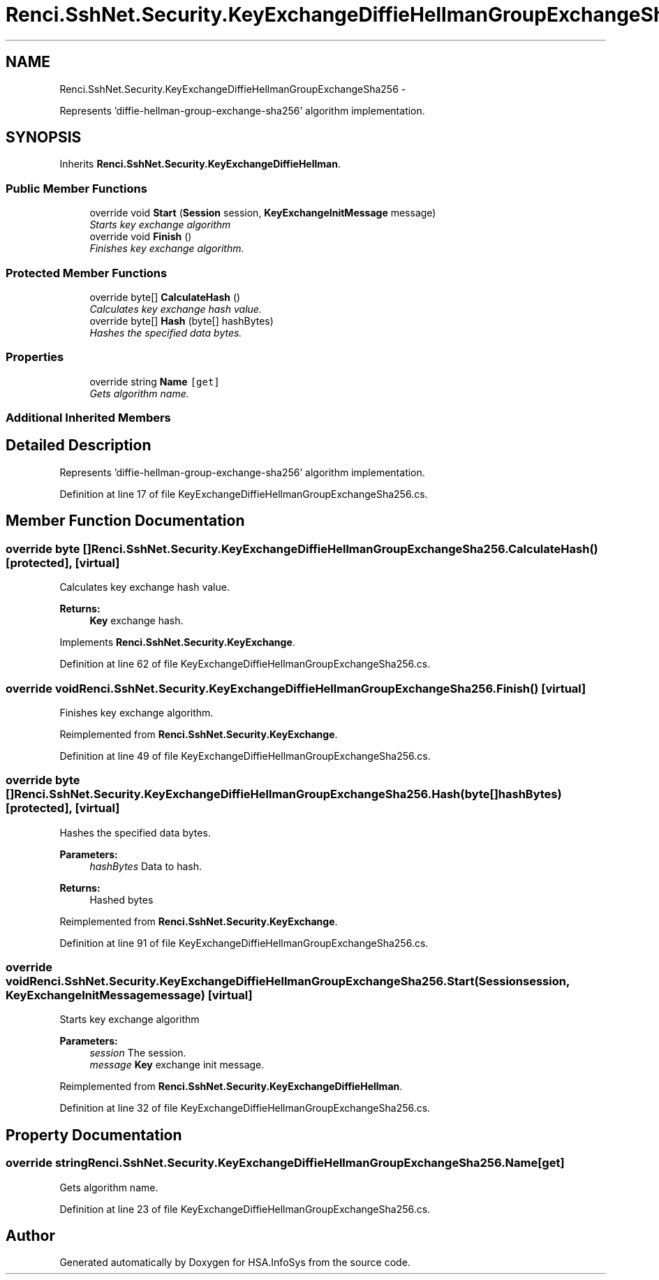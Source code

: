 .TH "Renci.SshNet.Security.KeyExchangeDiffieHellmanGroupExchangeSha256" 3 "Fri Jul 5 2013" "Version 1.0" "HSA.InfoSys" \" -*- nroff -*-
.ad l
.nh
.SH NAME
Renci.SshNet.Security.KeyExchangeDiffieHellmanGroupExchangeSha256 \- 
.PP
Represents 'diffie-hellman-group-exchange-sha256' algorithm implementation\&.  

.SH SYNOPSIS
.br
.PP
.PP
Inherits \fBRenci\&.SshNet\&.Security\&.KeyExchangeDiffieHellman\fP\&.
.SS "Public Member Functions"

.in +1c
.ti -1c
.RI "override void \fBStart\fP (\fBSession\fP session, \fBKeyExchangeInitMessage\fP message)"
.br
.RI "\fIStarts key exchange algorithm \fP"
.ti -1c
.RI "override void \fBFinish\fP ()"
.br
.RI "\fIFinishes key exchange algorithm\&. \fP"
.in -1c
.SS "Protected Member Functions"

.in +1c
.ti -1c
.RI "override byte[] \fBCalculateHash\fP ()"
.br
.RI "\fICalculates key exchange hash value\&. \fP"
.ti -1c
.RI "override byte[] \fBHash\fP (byte[] hashBytes)"
.br
.RI "\fIHashes the specified data bytes\&. \fP"
.in -1c
.SS "Properties"

.in +1c
.ti -1c
.RI "override string \fBName\fP\fC [get]\fP"
.br
.RI "\fIGets algorithm name\&. \fP"
.in -1c
.SS "Additional Inherited Members"
.SH "Detailed Description"
.PP 
Represents 'diffie-hellman-group-exchange-sha256' algorithm implementation\&. 


.PP
Definition at line 17 of file KeyExchangeDiffieHellmanGroupExchangeSha256\&.cs\&.
.SH "Member Function Documentation"
.PP 
.SS "override byte [] Renci\&.SshNet\&.Security\&.KeyExchangeDiffieHellmanGroupExchangeSha256\&.CalculateHash ()\fC [protected]\fP, \fC [virtual]\fP"

.PP
Calculates key exchange hash value\&. 
.PP
\fBReturns:\fP
.RS 4
\fBKey\fP exchange hash\&. 
.RE
.PP

.PP
Implements \fBRenci\&.SshNet\&.Security\&.KeyExchange\fP\&.
.PP
Definition at line 62 of file KeyExchangeDiffieHellmanGroupExchangeSha256\&.cs\&.
.SS "override void Renci\&.SshNet\&.Security\&.KeyExchangeDiffieHellmanGroupExchangeSha256\&.Finish ()\fC [virtual]\fP"

.PP
Finishes key exchange algorithm\&. 
.PP
Reimplemented from \fBRenci\&.SshNet\&.Security\&.KeyExchange\fP\&.
.PP
Definition at line 49 of file KeyExchangeDiffieHellmanGroupExchangeSha256\&.cs\&.
.SS "override byte [] Renci\&.SshNet\&.Security\&.KeyExchangeDiffieHellmanGroupExchangeSha256\&.Hash (byte[]hashBytes)\fC [protected]\fP, \fC [virtual]\fP"

.PP
Hashes the specified data bytes\&. 
.PP
\fBParameters:\fP
.RS 4
\fIhashBytes\fP Data to hash\&.
.RE
.PP
\fBReturns:\fP
.RS 4
Hashed bytes 
.RE
.PP

.PP
Reimplemented from \fBRenci\&.SshNet\&.Security\&.KeyExchange\fP\&.
.PP
Definition at line 91 of file KeyExchangeDiffieHellmanGroupExchangeSha256\&.cs\&.
.SS "override void Renci\&.SshNet\&.Security\&.KeyExchangeDiffieHellmanGroupExchangeSha256\&.Start (\fBSession\fPsession, \fBKeyExchangeInitMessage\fPmessage)\fC [virtual]\fP"

.PP
Starts key exchange algorithm 
.PP
\fBParameters:\fP
.RS 4
\fIsession\fP The session\&.
.br
\fImessage\fP \fBKey\fP exchange init message\&.
.RE
.PP

.PP
Reimplemented from \fBRenci\&.SshNet\&.Security\&.KeyExchangeDiffieHellman\fP\&.
.PP
Definition at line 32 of file KeyExchangeDiffieHellmanGroupExchangeSha256\&.cs\&.
.SH "Property Documentation"
.PP 
.SS "override string Renci\&.SshNet\&.Security\&.KeyExchangeDiffieHellmanGroupExchangeSha256\&.Name\fC [get]\fP"

.PP
Gets algorithm name\&. 
.PP
Definition at line 23 of file KeyExchangeDiffieHellmanGroupExchangeSha256\&.cs\&.

.SH "Author"
.PP 
Generated automatically by Doxygen for HSA\&.InfoSys from the source code\&.
